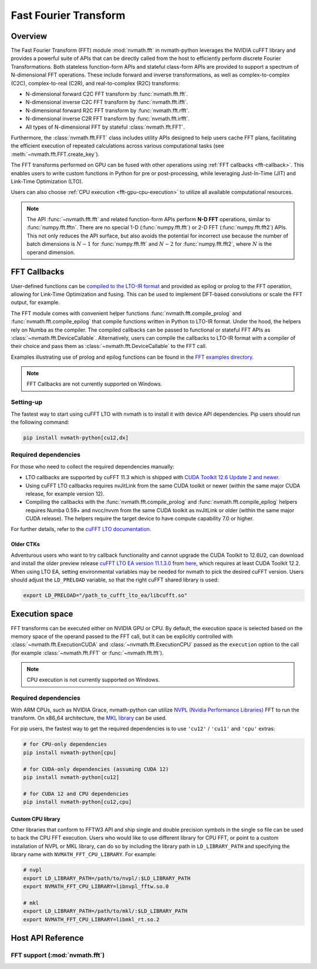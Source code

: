 **********************
Fast Fourier Transform
**********************

.. _fft-overview:

Overview
========

The Fast Fourier Transform (FFT) module :mod:`nvmath.fft` in nvmath-python leverages the
NVIDIA cuFFT library and provides a powerful suite of APIs that can be directly called from
the host to efficiently perform discrete Fourier Transformations. Both stateless
function-form APIs and stateful class-form APIs are provided to support a spectrum of
N-dimensional FFT operations. These include forward and inverse transformations, as well as
complex-to-complex (C2C), complex-to-real (C2R), and real-to-complex (R2C) transforms:

- N-dimensional forward C2C FFT transform by :func:`nvmath.fft.fft`.
- N-dimensional inverse C2C FFT transform by :func:`nvmath.fft.ifft`.
- N-dimensional forward R2C FFT transform by :func:`nvmath.fft.rfft`.
- N-dimensional inverse C2R FFT transform by :func:`nvmath.fft.irfft`.
- All types of N-dimensional FFT by stateful :class:`nvmath.fft.FFT`.

Furthermore, the :class:`nvmath.fft.FFT` class includes utility APIs designed to help users
cache FFT plans, facilitating the efficient execution of repeated calculations across
various computational tasks (see :meth:`~nvmath.fft.FFT.create_key`).

The FFT transforms performed on GPU can be fused with other operations using :ref:`FFT
callbacks <fft-callback>`. This enables users to write custom functions in Python for pre or
post-processing, while leveraging Just-In-Time (JIT) and Link-Time Optimization (LTO).

Users can also choose :ref:`CPU execution <fft-gpu-cpu-execution>` to utilize all available
computational resources.

.. note::

    The API :func:`~nvmath.fft.fft` and related function-form APIs perform **N-D FFT**
    operations, similar to :func:`numpy.fft.fftn`. There are no special 1-D
    (:func:`numpy.fft.fft`) or 2-D FFT (:func:`numpy.fft.fft2`) APIs. This not only reduces
    the API surface, but also avoids the potential for incorrect use because the number of
    batch dimensions is :math:`N - 1` for :func:`numpy.fft.fft` and :math:`N - 2` for
    :func:`numpy.fft.fft2`, where :math:`N` is the operand dimension.


.. _fft-callback:

FFT Callbacks
=============

User-defined functions can be `compiled to the LTO-IR format
<https://docs.nvidia.com/cuda/cufft/index.html#lto-load-and-store-callback-routines>`_ and
provided as epilog or prolog to the FFT operation, allowing for Link-Time Optimization and
fusing. This can be used to implement DFT-based convolutions or scale the FFT output, for
example.

The FFT module comes with convenient helper functions :func:`nvmath.fft.compile_prolog` and
:func:`nvmath.fft.compile_epilog` that compile functions written in Python to LTO-IR format.
Under the hood, the helpers rely on Numba as the compiler. The compiled callbacks can be
passed to functional or stateful FFT APIs as :class:`~nvmath.fft.DeviceCallable`.
Alternatively, users can compile the callbacks to LTO-IR format with a compiler of their
choice and pass them as :class:`~nvmath.fft.DeviceCallable` to the FFT call.

Examples illustrating use of prolog and epilog functions can be found in the `FFT examples
directory <https://github.com/NVIDIA/nvmath-python/tree/main/examples/fft>`_.

.. note::

    FFT Callbacks are not currently supported on Windows.

Setting-up
----------

The fastest way to start using cuFFT LTO with nvmath is to install it with device API
dependencies. Pip users should run the following command:

.. code-block:: bash

   pip install nvmath-python[cu12,dx]


Required dependencies
---------------------

For those who need to collect the required dependencies manually:

- LTO callbacks are supported by cuFFT 11.3 which is shipped with `CUDA Toolkit 12.6 Update
  2 and newer <https://developer.nvidia.com/cuda-downloads>`_.
- Using cuFFT LTO callbacks requires nvJitLink from the same CUDA toolkit or newer (within
  the same major CUDA release, for example version 12).
- Compiling the callbacks with the :func:`nvmath.fft.compile_prolog` and
  :func:`nvmath.fft.compile_epilog` helpers requires Numba 0.59+ and nvcc/nvvm from the same
  CUDA toolkit as nvJitLink or older (within the same major CUDA release). The helpers
  require the target device to have compute capability 7.0 or higher.

For further details, refer to the `cuFFT LTO documentation
<https://docs.nvidia.com/cuda/cufft/index.html#lto-load-and-store-callback-routines>`_.


Older CTKs
^^^^^^^^^^

Adventurous users who want to try callback functionality and cannot upgrade the CUDA Toolkit
to 12.6U2, can download and install the older preview release `cuFFT LTO EA version 11.1.3.0
<https://docs.nvidia.com/cuda/cufft/ltoea/release_notes.html
#cufft-lto-ea-preview-11-1-3-0>`_ from `here <https://developer.nvidia.com/cufftea>`_, which
requires at least CUDA Toolkit 12.2. When using LTO EA, setting environmental variables may
be needed for nvmath to pick the desired cuFFT version. Users should adjust the
``LD_PRELOAD`` variable, so that the right cuFFT shared library is used:

.. code-block:: bash

   export LD_PRELOAD="/path_to_cufft_lto_ea/libcufft.so"


.. _fft-gpu-cpu-execution:

Execution space
===============

FFT transforms can be executed either on NVIDIA GPU or CPU. By default, the execution space
is selected based on the memory space of the operand passed to the FFT call, but it can be
explicitly controlled with :class:`~nvmath.fft.ExecutionCUDA` and
:class:`~nvmath.fft.ExecutionCPU` passed as the ``execution`` option to the call (for example
:class:`~nvmath.fft.FFT` or :func:`~nvmath.fft.fft`).

.. note::

    CPU execution is not currently supported on Windows.

Required dependencies
---------------------

With ARM CPUs, such as NVIDIA Grace, nvmath-python can utilize `NVPL (Nvidia Performance
Libraries) <https://developer.nvidia.com/nvpl>`_ FFT to run the transform. On x86_64
architecture, the `MKL library <https://pypi.org/project/mkl/>`_ can be used.

For pip users, the fastest way to get the required dependencies is to use ``'cu12'`` /
``'cu11'`` and ``'cpu'`` extras:

.. code-block:: bash

   # for CPU-only dependencies
   pip install nvmath-python[cpu]

   # for CUDA-only dependencies (assuming CUDA 12)
   pip install nvmath-python[cu12]

   # for CUDA 12 and CPU dependencies
   pip install nvmath-python[cu12,cpu]


Custom CPU library
^^^^^^^^^^^^^^^^^^

Other libraries that conform to FFTW3 API and ship single and double precision symbols in
the single ``so`` file can be used to back the CPU FFT execution. Users who would like to
use different library for CPU FFT, or point to a custom installation of NVPL or MKL library,
can do so by including the library path in ``LD_LIBRARY_PATH`` and specifying the library
name with ``NVMATH_FFT_CPU_LIBRARY``. For example:


.. code-block:: bash

   # nvpl
   export LD_LIBRARY_PATH=/path/to/nvpl/:$LD_LIBRARY_PATH
   export NVMATH_FFT_CPU_LIBRARY=libnvpl_fftw.so.0

   # mkl
   export LD_LIBRARY_PATH=/path/to/mkl/:$LD_LIBRARY_PATH
   export NVMATH_FFT_CPU_LIBRARY=libmkl_rt.so.2


.. _fft-api-reference:

Host API Reference
==================

.. module:: nvmath.fft


FFT support (:mod:`nvmath.fft`)
-------------------------------

.. autosummary::
   :toctree: generated/

   fft
   ifft
   rfft
   irfft
   FFT
   compile_prolog
   compile_epilog
   UnsupportedLayoutError

   :template: dataclass.rst

   FFTOptions
   FFTDirection
   ExecutionCUDA
   ExecutionCPU
   DeviceCallable
